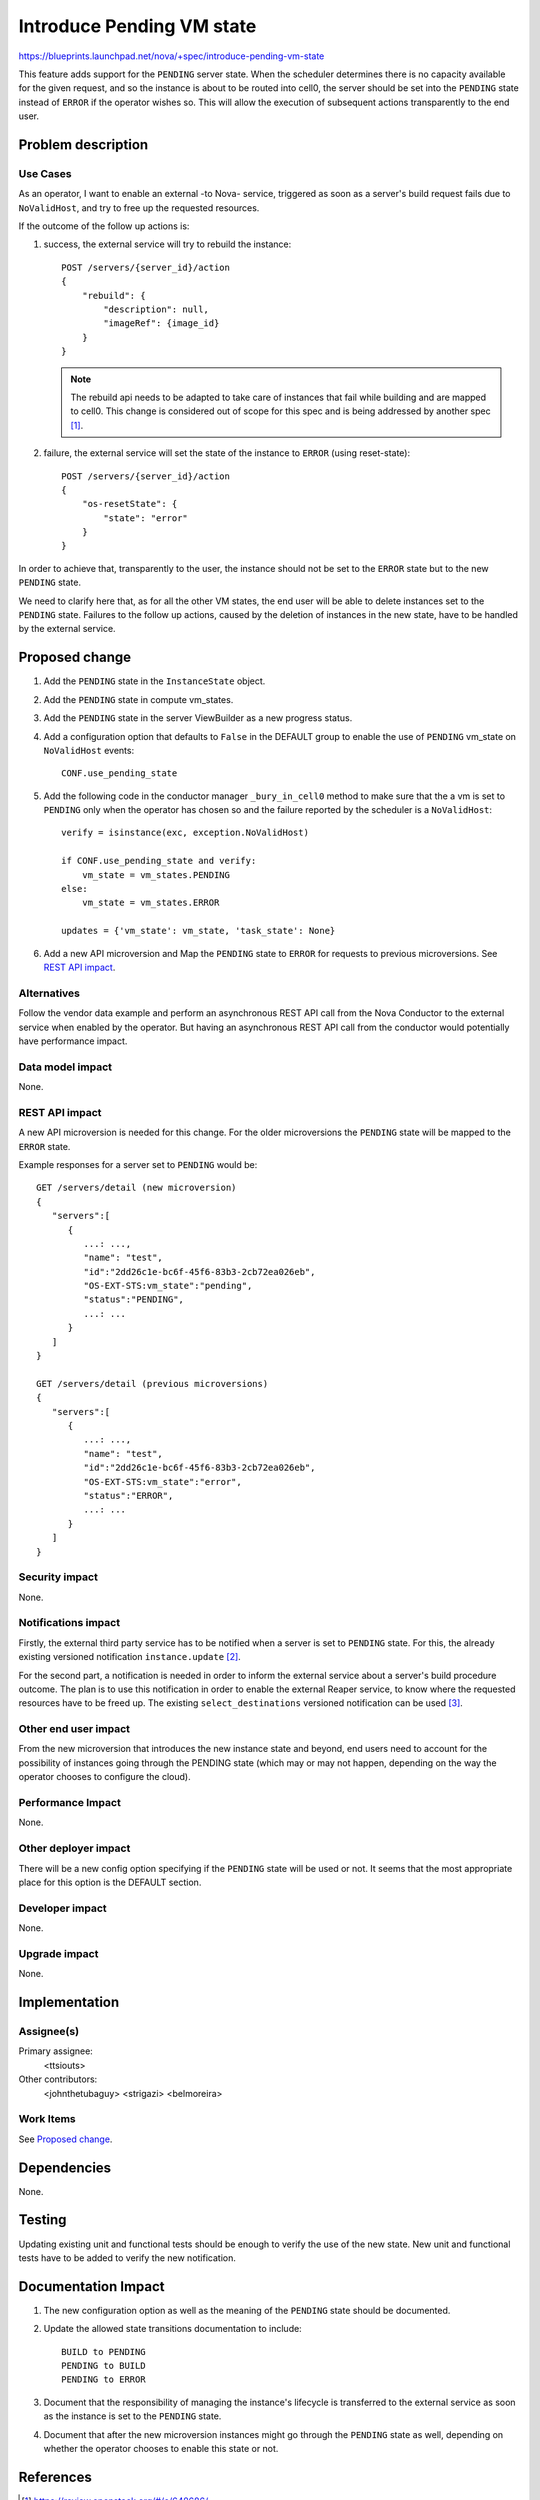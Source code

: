 ..
 This work is licensed under a Creative Commons Attribution 3.0 Unported
 License.

 http://creativecommons.org/licenses/by/3.0/legalcode

==========================
Introduce Pending VM state
==========================
https://blueprints.launchpad.net/nova/+spec/introduce-pending-vm-state

This feature adds support for the ``PENDING`` server state. When the scheduler
determines there is no capacity available for the given request, and so the
instance is about to be routed into cell0, the server should be set into the
``PENDING`` state instead of ``ERROR`` if the operator wishes so. This will
allow the execution of subsequent actions transparently to the end user.

Problem description
===================

Use Cases
---------

As an operator, I want to enable an external -to Nova- service, triggered as
soon as a server's build request fails due to ``NoValidHost``, and try to free
up the requested resources.

If the outcome of the follow up actions is:

#. success, the external service will try to rebuild the instance::

        POST /servers/{server_id}/action
        {
            "rebuild": {
                "description": null,
                "imageRef": {image_id}
            }
        }

   .. note:: The rebuild api needs to be adapted to take care of instances that
             fail while building and are mapped to cell0. This change is
             considered out of scope for this spec and is being addressed by
             another spec [#]_.

#. failure, the external service will set the state of the instance to
   ``ERROR`` (using reset-state)::

        POST /servers/{server_id}/action
        {
            "os-resetState": {
                "state": "error"
            }
        }

In order to achieve that, transparently to the user, the instance should not
be set to the ``ERROR`` state but to the new ``PENDING`` state.

We need to clarify here that, as for all the other VM states, the end user
will be able to delete instances set to the ``PENDING`` state. Failures to the
follow up actions, caused by the deletion of instances in the new state, have
to be handled by the external service.

Proposed change
===============

#. Add the ``PENDING`` state in the ``InstanceState`` object.

#. Add the ``PENDING`` state in compute vm_states.

#. Add the ``PENDING`` state in the server ViewBuilder as a new progress
   status.

#. Add a configuration option that defaults to ``False`` in the DEFAULT group
   to enable the use of ``PENDING`` vm_state on ``NoValidHost`` events::

        CONF.use_pending_state

#. Add the following code in the conductor manager ``_bury_in_cell0`` method
   to make sure that the a vm is set to ``PENDING`` only when the operator has
   chosen so and the failure reported by the scheduler is a ``NoValidHost``::

        verify = isinstance(exc, exception.NoValidHost)

        if CONF.use_pending_state and verify:
            vm_state = vm_states.PENDING
        else:
            vm_state = vm_states.ERROR

        updates = {'vm_state': vm_state, 'task_state': None}

#. Add a new API microversion and Map the ``PENDING`` state to ``ERROR`` for
   requests to previous microversions. See `REST API impact`_.

Alternatives
------------

Follow the vendor data example and perform an asynchronous REST API call from
the Nova Conductor to the external service when enabled by the operator. But
having an asynchronous REST API call from the conductor would potentially have
performance impact.

Data model impact
-----------------

None.

REST API impact
---------------

A new API microversion is needed for this change. For the older microversions
the ``PENDING`` state will be mapped to the ``ERROR`` state.

Example responses for a server set to ``PENDING`` would be::

    GET /servers/detail (new microversion)
    {
       "servers":[
          {
             ...: ...,
             "name": "test",
             "id":"2dd26c1e-bc6f-45f6-83b3-2cb72ea026eb",
             "OS-EXT-STS:vm_state":"pending",
             "status":"PENDING",
             ...: ...
          }
       ]
    }

    GET /servers/detail (previous microversions)
    {
       "servers":[
          {
             ...: ...,
             "name": "test",
             "id":"2dd26c1e-bc6f-45f6-83b3-2cb72ea026eb",
             "OS-EXT-STS:vm_state":"error",
             "status":"ERROR",
             ...: ...
          }
       ]
    }


Security impact
---------------

None.

Notifications impact
--------------------

Firstly, the external third party service has to be notified when a server is
set to ``PENDING`` state. For this, the already existing versioned notification
``instance.update`` [#]_.

For the second part, a notification is needed in order to inform the external
service about a server's build procedure outcome. The plan is to use this
notification in order to enable the external Reaper service, to know where the
requested resources have to be freed up. The existing ``select_destinations``
versioned notification can be used [#]_.

Other end user impact
---------------------

From the new microversion that introduces the new instance state and beyond,
end users need to account for the possibility of instances going through the
PENDING state (which may or may not happen, depending on the way the operator
chooses to configure the cloud).

Performance Impact
------------------

None.

Other deployer impact
---------------------

There will be a new config option specifying if the ``PENDING`` state will be
used or not. It seems that the most appropriate place for this option is the
DEFAULT section.

Developer impact
----------------

None.

Upgrade impact
--------------

None.

Implementation
==============

Assignee(s)
-----------

Primary assignee:
  <ttsiouts>

Other contributors:
  <johnthetubaguy>
  <strigazi>
  <belmoreira>

Work Items
----------

See `Proposed change`_.

Dependencies
============

None.

Testing
=======

Updating existing unit and functional tests should be enough to verify the
use of the new state.
New unit and functional tests have to be added to verify the new notification.

Documentation Impact
====================

#. The new configuration option as well as the meaning of the ``PENDING`` state
   should be documented.

#. Update the allowed state transitions documentation to include::

        BUILD to PENDING
        PENDING to BUILD
        PENDING to ERROR

#. Document that the responsibility of managing the instance's lifecycle is
   transferred to the external service as soon as the instance is set to the
   ``PENDING`` state.

#. Document that after the new microversion instances might go through the
   ``PENDING`` state as well, depending on whether the operator chooses to
   enable this state or not.

References
==========

.. [#] https://review.openstack.org/#/c/648686/

.. [#] https://github.com/openstack/nova/blob/a80bc66dc76acd9efbef269e68aef8a88662da9f/nova/notifications/objects/instance.py#L279

.. [#] https://github.com/openstack/nova/blob/a80bc66dc76acd9efbef269e68aef8a88662da9f/nova/notifications/objects/scheduler.py#L23

As discussed in the Dublin PTG:
https://etherpad.openstack.org/p/nova-ptg-rocky L472

History
=======

.. list-table:: Revisions
   :header-rows: 1

   * - Release Name
     - Description
   * - Rocky
     - Introduced
   * - Stein
     - Re-proposed
   * - Train
     - Re-proposed
